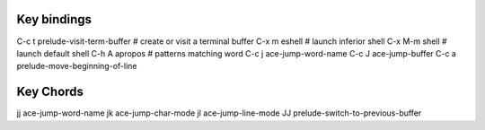 ------------
Key bindings
------------

C-c t  prelude-visit-term-buffer  # create or visit a terminal buffer
C-x m  eshell  # launch inferior shell
C-x M-m  shell  # launch default shell
C-h A  apropos  # patterns matching word
C-c j  ace-jump-word-name
C-c J  ace-jump-buffer
C-c a  prelude-move-beginning-of-line



----------
Key Chords
----------
jj  ace-jump-word-name
jk  ace-jump-char-mode
jl  ace-jump-line-mode
JJ  prelude-switch-to-previous-buffer
